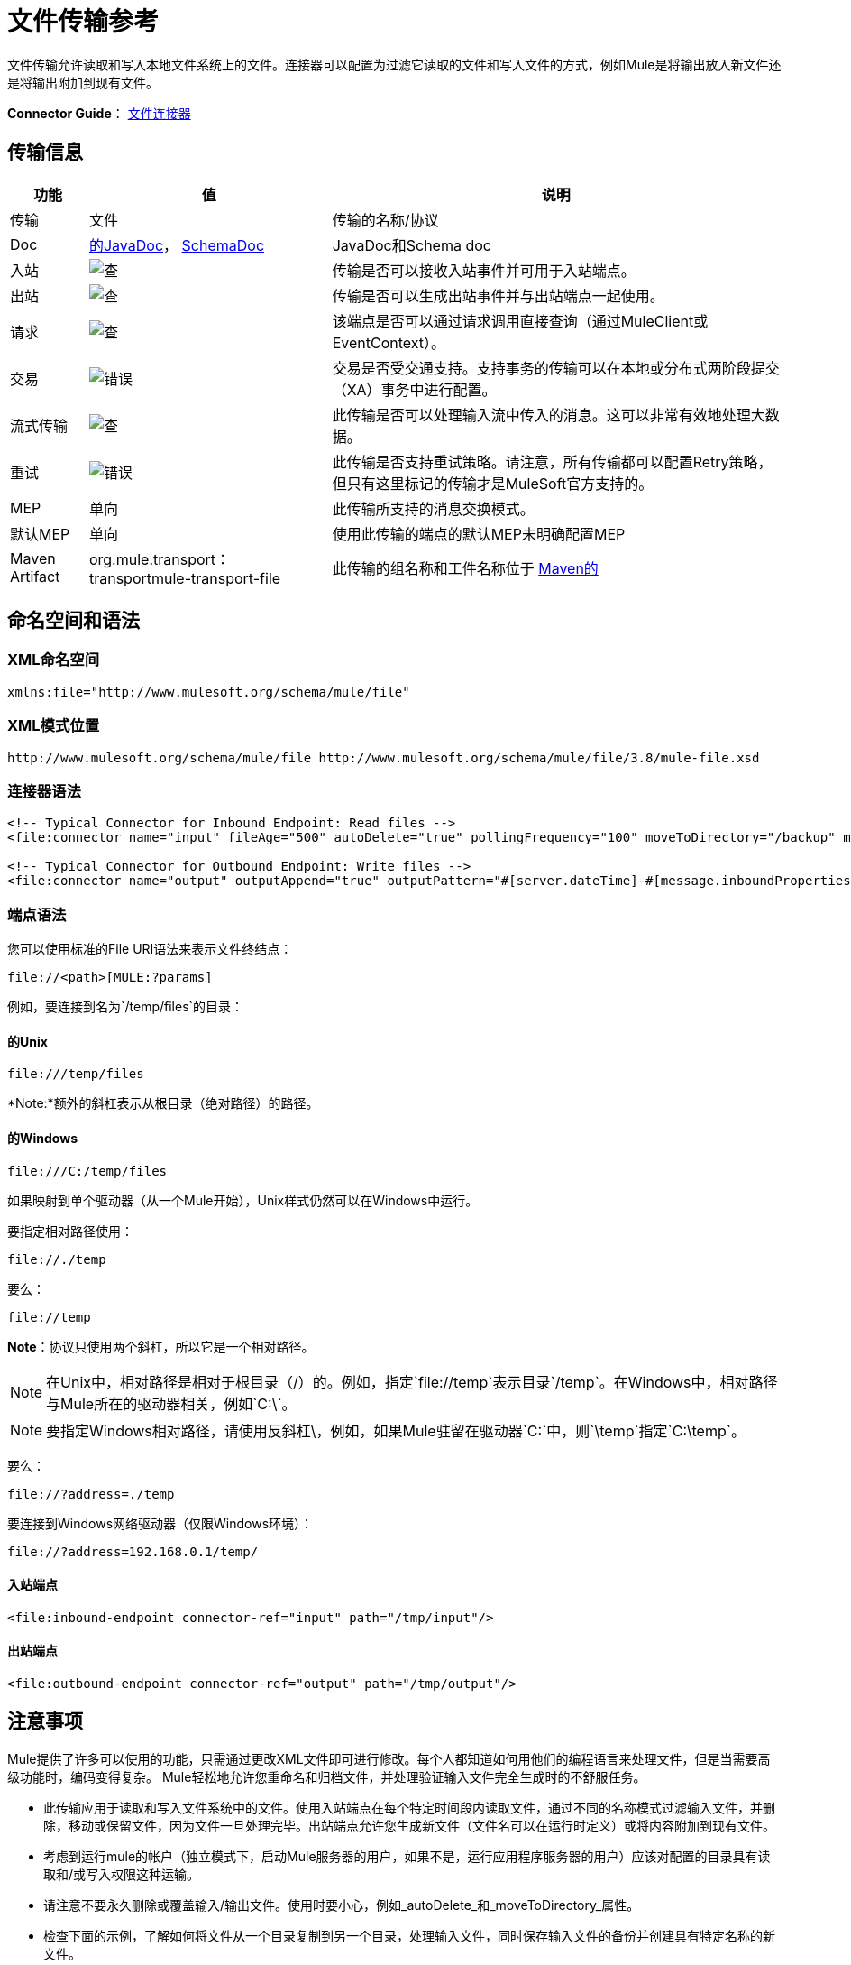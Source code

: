 = 文件传输参考
:keywords: anypoint studio, connectors, files, file connector, endpoints

文件传输允许读取和写入本地文件系统上的文件。连接器可以配置为过滤它读取的文件和写入文件的方式，例如Mule是将输出放入新文件还是将输出附加到现有文件。

*Connector Guide*： link:/mule-user-guide/v/3.8/file-connector[文件连接器]

== 传输信息

[%header%autowidth.spread]
|===
|功能|值|说明
|传输 |文件 |传输的名称/协议
| Doc  | link:http://www.mulesoft.org/docs/site/3.8.0/apidocs/org/mule/transport/file/package-summary.html[的JavaDoc]， link:http://www.mulesoft.org/docs/site/current3/schemadocs/namespaces/http_www_mulesoft_org_schema_mule_file/namespace-overview.html[SchemaDoc]  | JavaDoc和Schema doc
|入站 | image:check.png[查]  |传输是否可以接收入站事件并可用于入站端点。
|出站 | image:check.png[查]  |传输是否可以生成出站事件并与出站端点一起使用。
|请求  | image:check.png[查]  |该端点是否可以通过请求调用直接查询（通过MuleClient或EventContext）。
|交易 | image:error.png[错误]  |交易是否受交通支持。支持事务的传输可以在本地或分布式两阶段提交（XA）事务中进行配置。
|流式传输 | image:check.png[查]  |此传输是否可以处理输入流中传入的消息。这可以非常有效地处理大数据。
|重试 | image:error.png[错误]  |此传输是否支持重试策略。请注意，所有传输都可以配置Retry策略，但只有这里标记的传输才是MuleSoft官方支持的。
| MEP  |单向 |此传输所支持的消息交换模式。
|默认MEP  |单向 |使用此传输的端点的默认MEP未明确配置MEP
| Maven Artifact  | org.mule.transport：transportmule-transport-file  |此传输的组名称和工件名称位于 http://maven.apache.org/[Maven的]
|===


== 命名空间和语法

===  XML命名空间

[source,xml]
----
xmlns:file="http://www.mulesoft.org/schema/mule/file"
----

===  XML模式位置

[source]
----
http://www.mulesoft.org/schema/mule/file http://www.mulesoft.org/schema/mule/file/3.8/mule-file.xsd
----

=== 连接器语法

[source,xml, linenums]
----
<!-- Typical Connector for Inbound Endpoint: Read files -->
<file:connector name="input" fileAge="500" autoDelete="true" pollingFrequency="100" moveToDirectory="/backup" moveToPattern="#[message.inboundProperties['originalFilename']].backup"/>

<!-- Typical Connector for Outbound Endpoint: Write files -->
<file:connector name="output" outputAppend="true" outputPattern="#[server.dateTime]-#[message.inboundProperties['originalFilename']]" />
----

=== 端点语法

您可以使用标准的File URI语法来表示文件终结点：

[source]
----
file://<path>[MULE:?params]
----

例如，要连接到名为`/temp/files`的目录：

==== 的Unix

[source]
----
file:///temp/files
----

*Note:*额外的斜杠表示从根目录（绝对路径）的路径。

==== 的Windows

[source]
----
file:///C:/temp/files
----

如果映射到单个驱动器（从一个Mule开始），Unix样式仍然可以在Windows中运行。

要指定相对路径使用：

[source]
----
file://./temp
----

要么：

[source]
----
file://temp
----

*Note*：协议只使用两个斜杠，所以它是一个相对路径。

[NOTE]
在Unix中，相对路径是相对于根目录（/）的。例如，指定`file://temp`表示目录`/temp`。在Windows中，相对路径与Mule所在的驱动器相关，例如`C:\`。

[NOTE]
要指定Windows相对路径，请使用反斜杠\，例如，如果Mule驻留在驱动器`C:\`中，则`\temp`指定`C:\temp`。

要么：

[source]
----
file://?address=./temp
----

要连接到Windows网络驱动器（仅限Windows环境）：

[source]
----
file://?address=192.168.0.1/temp/
----

==== 入站端点

[source,xml]
----
<file:inbound-endpoint connector-ref="input" path="/tmp/input"/>
----

==== 出站端点

[source,xml]
----
<file:outbound-endpoint connector-ref="output" path="/tmp/output"/>
----

== 注意事项

Mule提供了许多可以使用的功能，只需通过更改XML文件即可进行修改。每个人都知道如何用他们的编程语言来处理文件，但是当需要高级功能时，编码变得复杂。 Mule轻松地允许您重命名和归档文件，并处理验证输入文件完全生成时的不舒服任务。

* 此传输应用于读取和写入文件系统中的文件。使用入站端点在每个特定时间段内读取文件，通过不同的名称模式过滤输入文件，并删除，移动或保留文件，因为文件一旦处理完毕。出站端点允许您生成新文件（文件名可以在运行时定义）或将内容附加到现有文件。
* 考虑到运行mule的帐户（独立模式下，启动Mule服务器的用户，如果不是，运行应用程序服务器的用户）应该对配置的目录具有读取和/或写入权限这种运输。
* 请注意不要永久删除或覆盖输入/输出文件。使用时要小心，例如_autoDelete_和_moveToDirectory_属性。
* 检查下面的示例，了解如何将文件从一个目录复制到另一个目录，处理输入文件，同时保存输入文件的备份并创建具有特定名称的新文件。
* 尽管大多数配置参数可以在连接器中全局定义，但它们可以在端点配置中被覆盖。
* 如果启用流式传输，则将`ReceiverFileInputStream`用作处理的每个文件的有效负载。此输入流的`close()`方法负责移动文件或将其删除。流通过读取输入流的变换器关闭。如果您在自己的组件实现中处理流，请务必在阅读完毕后正确关闭流。
* 当配置为使用工作目录时，Mule将两个属性添加到消息中，以指示文件读取源：+
**  `sourceFileName`：包含与未配置workDirectory时Mule使用的originalFilename属性相同的值
**  `sourceDirectory`：包含与mule在未配置workDirectory时使用的originalDirectory属性相同的值。

== 特点

* 以常规轮询间隔读取文件
* 写入文件

== 用法

要在您的Mule配置中使用文件传输，请使用<<Schema>>并使用`<file:connector>`，`<file:inbound-endpoint>`和/或`<file:outbound-endpoint>`元素。请参阅下面的<<Example Configurations>>。

您可以在属性中使用以下表达式：

[source,code, linenums]
----
#[function:dateStamp]
#[function:datestamp:dd-MM-yy]
#[function:systime]
#[function:uuid]
#[message.inboundProperties.originalFilename]
#[function:count]
#[message.inboundProperties['_messagepropertyname'_]
----

对于Mule 3.4及更新版本引入MEL的新日期时间函数，请参阅 link:/mule-user-guide/v/3.8/mule-expression-language-date-and-time-functions[MEL日期和时间函数]。

== 示例配置

以下简单示例将文件从_ / tmp / input_ copies复制到_ / tmp / output_❹每1秒（1000毫秒）❷。由于输入文件不会被删除❶它们每次都会被处理。将*autoDelete*更改为*true*只是移动文件。

[source,xml, linenums]
----

<mule xmlns="http://www.mulesoft.org/schema/mule/core"
      xmlns:xsi="http://www.w3.org/2001/XMLSchema-instance"
      xmlns:spring="http://www.springframework.org/schema/beans"
      xmlns:file="http://www.mulesoft.org/schema/mule/file"
      xsi:schemaLocation="
         http://www.springframework.org/schema/beans http://www.springframework.org/schema/beans/spring-beans-current.xsd
         http://www.mulesoft.org/schema/mule/core http://www.mulesoft.org/schema/mule/core/current/mule.xsd
         http://www.mulesoft.org/schema/mule/file http://www.mulesoft.org/schema/mule/file/current/mule-file.xsd">

  <file:connector name="input" autoDelete="false" ❶ pollingFrequency="1000" ❷ />

  <file:connector name="output" outputAppend="false"/>

  <flow name="copyFile">
    <file:inbound-endpoint connector-ref="input" path="/tmp/input"/> ❸
    <file:outbound-endpoint connector-ref="output" path="/tmp/output"/> ❹
  </flow>
</mule>
----

*Note*：在这些代码示例中，`spring-beans-current.xsd`是一个占位符。要找到正确的版本，请参阅http://www.springframework.org/schema/beans/。

以下示例每5秒（5000毫秒）将文件❶从_ / tmp / input_移动到_ / tmp / output_，将原始文件的备份文件（带有扩展备份）保存在_ / tmp / backup_❹中。新文件将以当前日期和时间重新命名为前缀❺。

**Note: fileAge**可防止移动仍在生成的文件，因为文件必须至少保留半秒❷。

[source,xml, linenums]
----

<mule xmlns="http://www.mulesoft.org/schema/mule/core"
      xmlns:xsi="http://www.w3.org/2001/XMLSchema-instance"
      xmlns:spring="http://www.springframework.org/schema/beans"
      xmlns:file="http://www.mulesoft.org/schema/mule/file"
      xsi:schemaLocation="
         http://www.springframework.org/schema/beans http://www.springframework.org/schema/beans/spring-beans-current.xsd
         http://www.mulesoft.org/schema/mule/core http://www.mulesoft.org/schema/mule/core/current/mule.xsd
         http://www.mulesoft.org/schema/mule/file http://www.mulesoft.org/schema/mule/file/current/mule-file.xsd">

  <file:connector name="input" autoDelete="true" ❶ fileAge="500" ❷ pollingFrequency="5000" ❸ />

  <file:connector name="output" outputAppend="false"/>

  <flow name="moveFile">
    <file:inbound-endpoint connector-ref="input" path="/tmp/input"
                      moveToDirectory="/tmp/backup"
                      moveToPattern="#[message.inboundProperties['originalFilename']].backup"/>
    <file:outbound-endpoint connector-ref="output" path="/tmp/output"
                      outputPattern="#[function:datestamp]-#[message.inboundProperties['originalFilename']]"/>
  </flow>
</mule>
----

以下示例显示了不同的连接器配置。第三个示例覆盖传输实现的一部分，并且在处理之后不删除文件。入站端点将其移至一个目录进行归档处理后。

[source,xml, linenums]
----

<mule xmlns="http://www.mulesoft.org/schema/mule/core"
      xmlns:xsi="http://www.w3.org/2001/XMLSchema-instance"
      xmlns:file="http://www.mulesoft.org/schema/mule/file"
      xsi:schemaLocation="
          http://www.mulesoft.org/schema/mule/file http://www.mulesoft.org/schema/mule/file/current/mule-file.xsd
          http://www.mulesoft.org/schema/mule/core http://www.mulesoft.org/schema/mule/core/current/mule.xsd">

  <file:connector name="sendConnector" outputAppend="true" outputPattern="[TARGET_FILE]" />

  <file:connector name="receiveConnector" fileAge="500" autoDelete="true" pollingFrequency="100" />

  <file:connector name="inboundFileConnector" pollingFrequency="10000"
              streaming="false" autoDelete="false"> ❶
    <service-overrides messageFactory="org.mule.transport.file.FileMuleMessageFactory"
      inboundTransformer="org.mule.transformer.NoActionTransformer" /> ❷
    <file:expression-filename-parser />
  </file:connector>

  <flow name="RefreshFileManager">
    <file:inbound-endpoint connector-ref="inboundFileConnector"
      path="C:/temp/filewatcher/inbox" moveToDirectory="C:/temp/filewatcher/history"
      moveToPattern="#[function:datestamp]-#[message.inboundProperties['originalFilename']]" /> ❸

    ...
  </flow>

  ...
</mule>
----

== 配置选项

文件传输*inbound endpoint*属性：

[%header%autowidth.spread]
|===
| {名称{1}}说明 |缺省
| *autoDelete*  |如果您不希望Mule在处理文件 | `true`后删除文件，请将此属性设置为{{1}
因为Mule在读取此文件之前等待，直到文件上次修改时间戳为止，设置此值（以毫秒为单位处理文件的最小年限）非常有用表示该文件比此值旧 | `true`
| *moveToDirectory*  |使用此参数让Mule保存它读取的文件的备份副本。 *Note*：如果文件已存在于目录中，则moveToDirectory只将文件移动到目录一次。随后尝试将相同的文件移动到目录会导致Mule抛出异常。 | 
| *moveToPattern*  |将此参数与`moveToPattern`一起用于重命名备份文件 | 
的副本
| *pollingFrequency*  |设置检查读目录 | `1000`的频率（以毫秒为单位）
| *recursive*  |使用此参数，以便在读取目录时Mule递归 | `false`
| *streaming*  |如果您希望有效内容是字节数组而不是FileInputStream，请将此参数设置为`false`  | `true`
| *workDirectory*† |如果您在输入文件被Mule处理之前需要移动输入文件，则使用该参数 | 
分配一个工作目录（在同一文件系统中）
| *workFileNamePattern*  |与*workDirectory*一起使用此参数在处理它们之前重命名输入文件 | 
|===

†当配置为使用工作目录时，Mule向消息添加两个属性以指示文件读取源：

*  `sourceFileName`：包含与未配置workDirectory时Mule使用的originalFilename属性相同的值
*  `sourceDirectory`：包含与mule在未配置workDirectory时使用的originalDirectory属性相同的值。

文件传输*outbound endpoint*属性

[%header%autowidth.spread]
|===
| {名称{1}}说明 |缺省
| *outputAppend*  |如果要写入的文件已经存在，请将此参数设置为true以追加新内容而不是覆盖文件。 | `false`
| *outputPattern*  |将文件写入磁盘时使用的模式。 | 
|===

== 配置参考

== 连接器

文件连接器配置引用连接器的文件端点的默认行为。如果只配置一个文件连接器，则所有文件终结点均使用该连接器。

=== 连接器的属性

[%header%autowidth.spread]
|======
| {名称{1}}说明
| writeToDirectory  |文件在调度时应该写入的目录路径。该路径通常被设置为调度事件的端点，但是这允许您显式强制连接器的单个目录。 +
*Type*：`string` +
*Required*：否+
*Default*：无
| readFromDirectory  |应从中读取文件的目录路径。此路径通常设置为入站端点，但是这允许您显式强制连接器的单个目录。 +
*Type*：`string` +
*Required*：否+
*Default*：无
| autoDelete  |如果设置为true（默认值），它将导致文件在读取后被删除。如果打开流式传输，则会在文件的InputStream关闭时发生。否则，文件被读入内存并立即删除。要访问java.io.File对象，请将此属性设置为false，并为连接器指定NoActionTransformer转换器。 Mule不会删除该文件，因此完成后由组件删除它。如果设置了moveToDirectory，则首先移动文件，然后将移动文件的File对象传递给组件。建议在关闭autoDelete时指定moveToDirectory。 +
*Type*：`boolean` +
*Required*：否+
*Default*：`true`
| outputAppend  |输出是否应附加到现有文件。 +
*Type*：`boolean` +
*Required*：否+
*Default*：`false`
| serialiseObjects  |确定是否应将对象序列化到文件。如果`false`（默认），则写入原始字节或文本。 +
*Type*：`boolean` +
*Required*：否+
*Default*：无
| streaming  |是否应将FileInputStream作为消息负载（如果为true）或字节数组发送。 （如果`false`）。 +
*Type*：`boolean` +
*Required*：否+
*Default*：`true`
| workDirectory  |（从Mule 2.1.4开始）在处理之前应将文件移动到的目录路径。工作目录必须与读取目录位于同一文件系统中。 +
*Type*：`string` +
*Required*：否+
*Default*：无
| workFileNamePattern  |（作为Mule 2.1.4）将文件移动到由workDirectory属性确定的新位置时使用的模式。您可以使用为此连接器配置的文件解析器支持的模式。 +
*Type*：`string` +
*Required*：否+
*Default*：无
|递归 |当目录被读取时是否递归+
*Type*：`boolean` +
*Required*：否+
*Default*：`false`
| pollingFrequency  |应检查读取目录的频率（以毫秒为单位）（默认值为1000）。请注意，读取目录由监听组件的端点指定。 +
*Type*：`long` +
*Required*：否+
*Default*：1000
| fileAge  |要处理文件的最小年龄（毫秒）。这在消耗大文件时非常有用。它告诉Mule在消耗文件之前等待一段时间，以便在处理文件之前完全写入文件。 +
*Type*：`long` +
*Required*：否+
*Default*：无
| moveToPattern  |将读取文件移动到由moveToDirectory属性确定的新位置时使用的模式。这可以使用为此连接器配置的文件解析器所支持的模式。 +
*Type*：`string` +
*Required*：否+
*Default*：无
| moveToDirectory  |读取文件后应写入的目录路径。如果没有设置，文件被读取后被删除。 *Note*：如果文件已经存在且名称相同，moveToDirectory只能移动一次文件。
小心不要永久删除或覆盖输入/输出文件。 +
*Type*：`string` +
*Required*：否+
*Default*：无
| outputPattern  |将文件写入磁盘时使用的模式。这可以使用为此连接器配置的文件解析器所支持的模式。 +
*Type*：`string` +
*Required*：否+
*Default*：无
|======

连接器的=== 子元素

[%header%autowidth.spread]
|=======
| {名称{1}}基数 |说明
| abstract-filenameParser  | 0..1  | abstract-filenameParser元素是文件名解析器元素的占位符。文件解析器在将文件写入目录时使用的连接器上设置。解析器使用解析器和当前消息将outputPattern属性转换为字符串。使用的默认实现是expression-filename-parser，但您也可以指定一个自定义文件名解析器。
|=======

== 相关元素

== 端点

=== 端点的属性

[%header%autowidth.spread]
|===
| {名称{1}}说明
|路径 |文件目录位置。 +
*Type*：`string` +
*Required*：否+
*Default*：无
| pollingFrequency  |应检查读取目录的频率（以毫秒为单位）（默认值为1000）。请注意，读取目录由监听组件的端点指定。 +
*Type*：`long` +
*Required*：否+
*Default*：1000
| fileAge  |要处理文件的最小年龄（毫秒）。这在消耗大文件时非常有用。它告诉Mule在消耗文件之前等待一段时间，以便在处理文件之前完全写入文件。 +
*Type*：`long` +
*Required*：否+
*Default*：无
| moveToPattern  |将读取文件移动到由moveToDirectory属性确定的新位置时使用的模式。这可以使用为此连接器配置的文件解析器所支持的模式。 +
*Type*：`string` +
*Required*：否+
*Default*：无
| moveToDirectory  |读取文件后应写入的目录路径。如果没有设置，文件被读取后被删除。 *Note*：如果目录中已存在文件，moveToDirectory只将文件移动到目录一次。随后尝试将相同的文件移动到目录会导致Mule抛出异常。 +
*Type*：`string` +
*Required*：否+
*Default*：无
|比较器 |使用指定的比较器对传入文件进行排序，如comparator = "org.mule.transport.file.comparator.OlderFirstComparator"。该类必须实现java.util.Comparator接口。 +
*Type*：`class name` +
*Required*：否+
*Default:*无
| reverseOrder  |是否应该颠倒比较器顺序。默认为false。 +
*Type*：`boolean` +
*Required*：否+
*Default*：无
| outputPattern  |将文件写入磁盘时使用的模式。这可以使用为此连接器配置的文件解析器所支持的模式。 +
*Type*：`string` +
*Required*：否+
*Default*：无
|===

`endpoint`没有子元素。


== 入站端点

入站端点的=== 属性

[%header%autowidth.spread]
|===
| {名称{1}}说明
|路径 |文件目录位置。 +
*Type*：`string` +
*Required*：否+
*Default*：无
| pollingFrequency  |应检查读取目录的频率（以毫秒为单位）（默认值为1000）。请注意，读取目录由监听组件的端点指定。 +
*Type*：`long` +
*Required*：否+
*Default*：1000
| fileAge  |要处理文件的最小年龄（毫秒）。这在消耗大文件时非常有用。它告诉Mule在消耗文件之前等待一段时间，以便在处理文件之前完全写入文件。 +
*Type*：`long` +
*Required*：否+
*Default*：无
| moveToPattern  |将读取文件移动到由moveToDirectory属性确定的新位置时使用的模式。这可以使用为此连接器配置的文件解析器所支持的模式。 +
*Type*：`string` +
*Required*：否+
*Default*：无
| moveToDirectory  |读取文件后应写入的目录路径。如果没有设置，文件被读取后被删除。 *Note*：如果目录中已存在文件，moveToDirectory只将文件移动到目录一次。随后尝试将相同的文件移动到目录会导致Mule抛出异常。 +
*Type*：`string` +
*Required*：否+
*Default*：无
|比较器 |使用指定的比较器对传入文件进行排序，如comparator = "org.mule.transport.file.comparator.OlderFirstComparator"。该类必须实现`java.util.Comparator`接口。 +
*Type*：`class name` +
*Required*：否+
*Default*：无
| reverseOrder  |是否应该颠倒比较器顺序。默认为false。 +
*Type*：`boolean` +
*Required*：否+
*Default*：`false`
|===

`inbound-endpoint`没有子元素。

== 出站端点

=== 出站端点的属性

[%header%autowidth.spread]
|=====
| {名称{1}}说明
| `path`  |文件目录位置。 +
*Type*：`string` +
*Required*：否+
*Default*：无
| `outputPattern`  |将文件写入磁盘时使用的模式。这可以使用为此连接器配置的文件解析器所支持的模式。 +
*Type*：`string` +
*Required*：否+
*Default*：无
|=====

`outbound-endpoint`没有子元素。


== 文件到字节数组转换器

文件到字节数组转换器元素配置一个将java.io.File的内容读入字节数组（byte []）的转换器。

`file-to-byte-array-transformer`没有子元素。

== 文件到字符串转换器

文件到字符串变换器元素配置一个将java.io.File的内容读入java.lang.String的变换器。

`file-to-string-transformer`没有子元素。

*Note*：此转换器不关闭文件流。这可以防止在流程异步时删除或移动文件。如果您为异步端点启用了流式传输，请改用`ObjectToString`转换器。

== 文件名通配符筛选器

`filename-wildcard-filter`元素配置一个筛选器，可用于通过将通配符表达式应用于文件名来限制正在处理的文件。例如，输入以下内容即可只读取.xml和.txt文件：`<file:filename-wildcard-filter pattern="**.txt,**.xml"/>`

`filename-wildcard-filter`没有子元素。

== 文件名正则表达式过滤器

filename-regex-filter元素配置一个过滤器，可用于通过将Java正则表达式应用于文件名来限制正在处理的文件，如pattern = "myCustomerFile(.*)"。

`filename-regex-filter`没有子元素。

== 表达式文件名解析器

expression-filename-parser元素配置ExpressionFilenameParser，它可以使用Mule支持的任何表达式语言为当前消息构造一个文件名。表达式可以是xpath，xquery，ognl，mvel，头文件，函数等等。

*Note*：`ognl`表达式已被弃用，并将在Mule 4.0中删除。

没有`expression-filename-parser`的属性或子元素。

例如，可以定义一个XPath表达式来将消息ID从XML消息中提取出来，并将其用作文件名，如下所示：

[source,xml]
----
#[xpath:/message/header/@id]
----

以下是使用解析器的示例：

[source,xml, linenums]
----
<file:connector name="FileConnector" >
  <file:expression-filename-parser/>
</file:connector>
...
<file:outbound-endpoint path="file://temp"
outputPattern="#[message.inboundProperties['originalFilename']]--#[function:datestamp].txt"/>
----

该解析器取代了之前版本Mule的`<legacy-filename-parser>`。以下演示如何在`<legacy-filename-parser>`上使用`<expression-filename-parser>`时实现相同的结果。

*  `#[DATE] : #[function:dateStamp]`
*  `#[DATE:dd-MM-yy] : #[function:datestamp:dd-MM-yy]`
*  `#[SYSTIME] : #[function:systime]`
*  `#[UUID] : #[function:uuid]`
*  `#[ORIGINALNAME] : #[message.inboundProperties.originalFilename]`
*  `#[COUNT] : #[function:count]`  - 注意：这是一个全局计数器。如果你想为每个文件连接器设置一个本地计数器，那么你应该使用`legacy-filename-parser`。
*  `#[_message property name_] : #[message.inboundProperties['_messagepropertyname_']`

== 自定义文件名解析器

custom-filename-parser元素允许用户指定一个自定义的文件名解析器。该实现必须实现org.mule.transport.file.FilenameParser。

自定义文件名解析器的=== 属性

*  *Attribute Name*：`class`
*  *Type*：`string`
*  *Required*：是的
*  *Description*：实现org.mule.transport.file.FilenameParser的实现类名称。

`custom-filename-parser`没有子元素。

== 抽象文件名解析器

`abstract-filenameParser`元素是文件名解析器元素的占位符。文件解析器在将文件写入目录时使用的连接器上设置。解析器使用解析器和当前消息将outputPattern属性转换为字符串。使用的默认实现是expression-filename-parser，但您也可以指定一个自定义文件名解析器。

没有`abstract-filenameParser`的属性或子元素。

== 架构

访问文件传输的 link:http://www.mulesoft.org/docs/site/current3/schemadocs/namespaces/http_www_mulesoft_org_schema_mule_file/namespace-overview.html[模式文件]。

==  Javadoc API参考

用于文件传输的 link:http://www.mulesoft.org/docs/site/3.8.0/apidocs/org/mule/transport/file/package-summary.html[的Javadoc]。

== 的Maven

文件传输可以包含以下依赖项：

[source,xml, linenums]
----
<dependency>
  <groupId>org.mule.transports</groupId>
  <artifactId>mule-transport-file</artifactId>
</dependency>
----

== 扩展此模块或传输最佳实践

如果读取输入路径中直接生成的输入文件，请在连接器或端点中配置_fileAge_属性。这样，Mule在完成写入磁盘之后处理这些文件。

